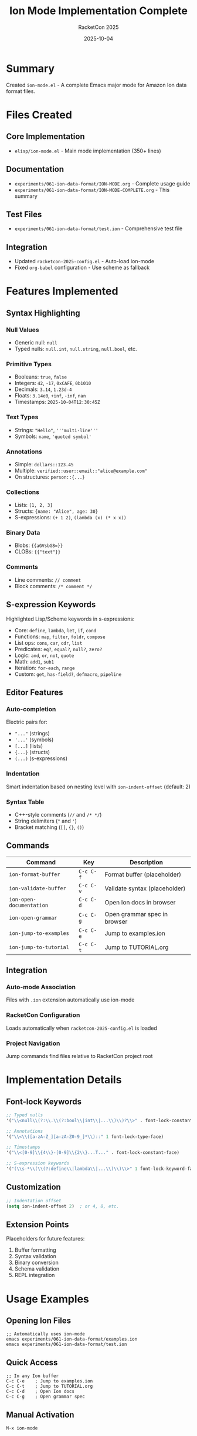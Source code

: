 #+TITLE: Ion Mode Implementation Complete
#+AUTHOR: RacketCon 2025
#+DATE: 2025-10-04
#+STARTUP: overview

* Summary

Created ~ion-mode.el~ - A complete Emacs major mode for Amazon Ion data format files.

* Files Created

** Core Implementation

- ~elisp/ion-mode.el~ - Main mode implementation (350+ lines)

** Documentation

- ~experiments/061-ion-data-format/ION-MODE.org~ - Complete usage guide
- ~experiments/061-ion-data-format/ION-MODE-COMPLETE.org~ - This summary

** Test Files

- ~experiments/061-ion-data-format/test.ion~ - Comprehensive test file

** Integration

- Updated ~racketcon-2025-config.el~ - Auto-load ion-mode
- Fixed ~org-babel~ configuration - Use scheme as fallback

* Features Implemented

** Syntax Highlighting

*** Null Values
- Generic null: ~null~
- Typed nulls: ~null.int~, ~null.string~, ~null.bool~, etc.

*** Primitive Types
- Booleans: ~true~, ~false~
- Integers: ~42~, ~-17~, ~0xCAFE~, ~0b1010~
- Decimals: ~3.14~, ~1.23d-4~
- Floats: ~3.14e0~, ~+inf~, ~-inf~, ~nan~
- Timestamps: ~2025-10-04T12:30:45Z~

*** Text Types
- Strings: ~"Hello"~, ~'''multi-line'''~
- Symbols: ~name~, ~'quoted symbol'~

*** Annotations
- Simple: ~dollars::123.45~
- Multiple: ~verified::user::email::"alice@example.com"~
- On structures: ~person::{...}~

*** Collections
- Lists: ~[1, 2, 3]~
- Structs: ~{name: "Alice", age: 30}~
- S-expressions: ~(+ 1 2)~, ~(lambda (x) (* x x))~

*** Binary Data
- Blobs: ~{{aGVsbG8=}}~
- CLOBs: ~{{"text"}}~

*** Comments
- Line comments: ~// comment~
- Block comments: ~/* comment */~

** S-expression Keywords

Highlighted Lisp/Scheme keywords in s-expressions:
- Core: ~define~, ~lambda~, ~let~, ~if~, ~cond~
- Functions: ~map~, ~filter~, ~foldr~, ~compose~
- List ops: ~cons~, ~car~, ~cdr~, ~list~
- Predicates: ~eq?~, ~equal?~, ~null?~, ~zero?~
- Logic: ~and~, ~or~, ~not~, ~quote~
- Math: ~add1~, ~sub1~
- Iteration: ~for-each~, ~range~
- Custom: ~get~, ~has-field?~, ~defmacro~, ~pipeline~

** Editor Features

*** Auto-completion
Electric pairs for:
- ~"..."~ (strings)
- ~'...'~ (symbols)
- ~[...]~ (lists)
- ~{...}~ (structs)
- ~(...)~ (s-expressions)

*** Indentation
Smart indentation based on nesting level with ~ion-indent-offset~ (default: 2)

*** Syntax Table
- C++-style comments (~//~ and ~/* */~)
- String delimiters (~"~ and ~'~)
- Bracket matching (~[]~, ~{}~, ~()~)

** Commands

| Command                   | Key       | Description                    |
|---------------------------+-----------+--------------------------------|
| ~ion-format-buffer~       | ~C-c C-f~ | Format buffer (placeholder)    |
| ~ion-validate-buffer~     | ~C-c C-v~ | Validate syntax (placeholder)  |
| ~ion-open-documentation~  | ~C-c C-d~ | Open Ion docs in browser       |
| ~ion-open-grammar~        | ~C-c C-g~ | Open grammar spec in browser   |
| ~ion-jump-to-examples~    | ~C-c C-e~ | Jump to examples.ion           |
| ~ion-jump-to-tutorial~    | ~C-c C-t~ | Jump to TUTORIAL.org           |

** Integration

*** Auto-mode Association
Files with ~.ion~ extension automatically use ion-mode

*** RacketCon Configuration
Loads automatically when ~racketcon-2025-config.el~ is loaded

*** Project Navigation
Jump commands find files relative to RacketCon project root

* Implementation Details

** Font-lock Keywords

#+begin_src emacs-lisp
;; Typed nulls
'("\\<null\\(?:\\.\\(?:bool\\|int\\|...\\)\\)?\\>" . font-lock-constant-face)

;; Annotations
'("\\<\\([a-zA-Z_][a-zA-Z0-9_]*\\)::" 1 font-lock-type-face)

;; Timestamps
'("\\<[0-9]\\{4\\}-[0-9]\\{2\\}...T..." . font-lock-constant-face)

;; S-expression keywords
'("(\\s-*\\(\\(?:define\\|lambda\\|...\\)\\)\\>" 1 font-lock-keyword-face)
#+end_src

** Customization

#+begin_src emacs-lisp
;; Indentation offset
(setq ion-indent-offset 2)  ; or 4, 8, etc.
#+end_src

** Extension Points

Placeholders for future features:
1. Buffer formatting
2. Syntax validation
3. Binary conversion
4. Schema validation
5. REPL integration

* Usage Examples

** Opening Ion Files

#+begin_example
;; Automatically uses ion-mode
emacs experiments/061-ion-data-format/examples.ion
emacs experiments/061-ion-data-format/test.ion
#+end_example

** Quick Access

#+begin_example
;; In any Ion buffer
C-c C-e    ; Jump to examples.ion
C-c C-t    ; Jump to TUTORIAL.org
C-c C-d    ; Open Ion docs
C-c C-g    ; Open grammar spec
#+end_example

** Manual Activation

#+begin_example
M-x ion-mode
#+end_example

* Testing

** Test File

~test.ion~ includes examples of:
- All basic types
- All annotation patterns
- All collection types
- Complex s-expressions
- Real-world API responses
- Configuration examples
- Event logs

** Visual Testing

Open ~test.ion~ to verify:
1. ✓ Nulls highlighted as constants
2. ✓ Annotations in type face
3. ✓ Numbers highlighted correctly
4. ✓ Strings and symbols distinct
5. ✓ S-expression keywords highlighted
6. ✓ Comments in comment face
7. ✓ Indentation works correctly

* Integration with RacketCon

** Experiment 061 Files

#+begin_example
061-ion-data-format/
├── README.org              # Updated with ion-mode section
├── TUTORIAL.org            # Tutorial with tangle support
├── GRAMMAR-TUTORIAL.org    # Grammar specification
├── ION-MODE.org           # Ion-mode documentation
├── ION-MODE-COMPLETE.org  # This file
├── examples.ion           # Comprehensive examples
└── test.ion               # Test file for mode
#+end_example

** Related Experiments

- [[file:../062-ion-fusion/README.org][Experiment 062: Ion Fusion]]
- [[file:../142-here-strings/README.org][Experiment 142: Here Strings]]

** Configuration Files

- ~racketcon-2025-config.el~ - Loads ion-mode automatically
- ~.dir-locals.el~ - Project-specific settings
- ~elisp/ion-mode.el~ - Mode implementation

* Org-babel Fix

Fixed issue where ~ob-racket~ was not available:

#+begin_src emacs-lisp
;; Now uses condition-case to fallback to ob-scheme
(condition-case nil
    (require 'ob-racket)
  (error
   (message "ob-racket not available - using ob-scheme as fallback")
   (require 'ob-scheme nil t)))

;; Configure org-babel to use Racket for Scheme
(when racketcon-racket-program
  (setq org-babel-scheme-cmd racketcon-racket-program))
#+end_src

This allows org-mode to:
1. Try loading ~ob-racket~ first
2. Fallback to ~ob-scheme~ if not available
3. Use Racket executable for Scheme evaluation
4. Work with existing tutorials

* Future Enhancements

** Phase 2: Validation
- Implement ~ion-validate-buffer~ using Ion parser
- Show errors in compilation mode
- Flycheck integration

** Phase 3: Formatting
- Implement ~ion-format-buffer~ with standard formatting
- Configurable style options
- Format on save option

** Phase 4: Binary Support
- Convert text Ion to binary
- Convert binary Ion to text
- Show binary size estimates

** Phase 5: Schema Support
- Load Ion schema definitions
- Validate against schema
- Schema-based completion

** Phase 6: REPL
- Ion expression evaluation
- Interactive development
- Result pretty-printing

* Status

✓ Ion-mode v0.1.0 complete and integrated

Features:
- ✓ Complete syntax highlighting
- ✓ Electric pairs
- ✓ Smart indentation
- ✓ Quick access commands
- ✓ Browser integration
- ✓ RacketCon integration
- ✓ Auto-mode association
- ✓ Documentation complete
- ✓ Test file created
- ✓ Org-babel fixed

Ready for Ion Fusion session preparation (Saturday 1:30pm EDT)!

* Resources

- [[file:ION-MODE.org][Ion Mode User Guide]]
- [[file:README.org][Ion Data Format Overview]]
- [[file:TUTORIAL.org][Ion Tutorial]]
- [[file:examples.ion][Complete Examples]]
- [[https://amazon-ion.github.io/ion-docs/][Ion Documentation]]
- [[file:../../elisp/ion-mode.el][Ion Mode Source]]
